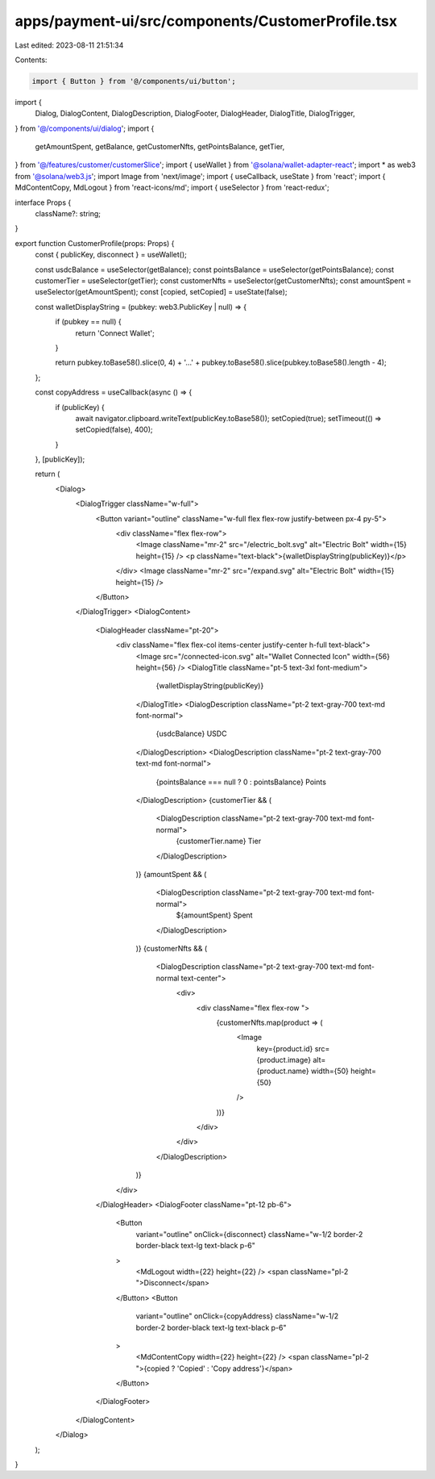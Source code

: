 apps/payment-ui/src/components/CustomerProfile.tsx
==================================================

Last edited: 2023-08-11 21:51:34

Contents:

.. code-block:: tsx

    import { Button } from '@/components/ui/button';
import {
    Dialog,
    DialogContent,
    DialogDescription,
    DialogFooter,
    DialogHeader,
    DialogTitle,
    DialogTrigger,
} from '@/components/ui/dialog';
import {
    getAmountSpent,
    getBalance,
    getCustomerNfts,
    getPointsBalance,
    getTier,
} from '@/features/customer/customerSlice';
import { useWallet } from '@solana/wallet-adapter-react';
import * as web3 from '@solana/web3.js';
import Image from 'next/image';
import { useCallback, useState } from 'react';
import { MdContentCopy, MdLogout } from 'react-icons/md';
import { useSelector } from 'react-redux';

interface Props {
    className?: string;
}

export function CustomerProfile(props: Props) {
    const { publicKey, disconnect } = useWallet();

    const usdcBalance = useSelector(getBalance);
    const pointsBalance = useSelector(getPointsBalance);
    const customerTier = useSelector(getTier);
    const customerNfts = useSelector(getCustomerNfts);
    const amountSpent = useSelector(getAmountSpent);
    const [copied, setCopied] = useState(false);

    const walletDisplayString = (pubkey: web3.PublicKey | null) => {
        if (pubkey == null) {
            return 'Connect Wallet';
        }

        return pubkey.toBase58().slice(0, 4) + '...' + pubkey.toBase58().slice(pubkey.toBase58().length - 4);
    };

    const copyAddress = useCallback(async () => {
        if (publicKey) {
            await navigator.clipboard.writeText(publicKey.toBase58());
            setCopied(true);
            setTimeout(() => setCopied(false), 400);
        }
    }, [publicKey]);

    return (
        <Dialog>
            <DialogTrigger className="w-full">
                <Button variant="outline" className="w-full flex flex-row justify-between px-4 py-5">
                    <div className="flex flex-row">
                        <Image className="mr-2" src="/electric_bolt.svg" alt="Electric Bolt" width={15} height={15} />
                        <p className="text-black">{walletDisplayString(publicKey)}</p>
                    </div>
                    <Image className="mr-2" src="/expand.svg" alt="Electric Bolt" width={15} height={15} />
                </Button>
            </DialogTrigger>
            <DialogContent>
                <DialogHeader className="pt-20">
                    <div className="flex flex-col items-center justify-center h-full text-black">
                        <Image src="/connected-icon.svg" alt="Wallet Connected Icon" width={56} height={56} />
                        <DialogTitle className="pt-5 text-3xl font-medium">
                            {walletDisplayString(publicKey)}
                        </DialogTitle>
                        <DialogDescription className="pt-2 text-gray-700 text-md font-normal">
                            {usdcBalance} USDC
                        </DialogDescription>
                        <DialogDescription className="pt-2 text-gray-700 text-md font-normal">
                            {pointsBalance === null ? 0 : pointsBalance} Points
                        </DialogDescription>
                        {customerTier && (
                            <DialogDescription className="pt-2 text-gray-700 text-md font-normal">
                                {customerTier.name} Tier
                            </DialogDescription>
                        )}
                        {amountSpent && (
                            <DialogDescription className="pt-2 text-gray-700 text-md font-normal">
                                ${amountSpent} Spent
                            </DialogDescription>
                        )}
                        {customerNfts && (
                            <DialogDescription className="pt-2 text-gray-700 text-md font-normal text-center">
                                <div>
                                    <div className="flex flex-row ">
                                        {customerNfts.map(product => (
                                            <Image
                                                key={product.id}
                                                src={product.image}
                                                alt={product.name}
                                                width={50}
                                                height={50}
                                            />
                                        ))}
                                    </div>
                                </div>
                            </DialogDescription>
                        )}
                    </div>
                </DialogHeader>
                <DialogFooter className="pt-12 pb-6">
                    <Button
                        variant="outline"
                        onClick={disconnect}
                        className="w-1/2 border-2 border-black text-lg text-black p-6"
                    >
                        <MdLogout width={22} height={22} />
                        <span className="pl-2 ">Disconnect</span>
                    </Button>
                    <Button
                        variant="outline"
                        onClick={copyAddress}
                        className="w-1/2 border-2 border-black text-lg text-black p-6"
                    >
                        <MdContentCopy width={22} height={22} />
                        <span className="pl-2 ">{copied ? 'Copied' : 'Copy address'}</span>
                    </Button>
                </DialogFooter>
            </DialogContent>
        </Dialog>
    );
}


